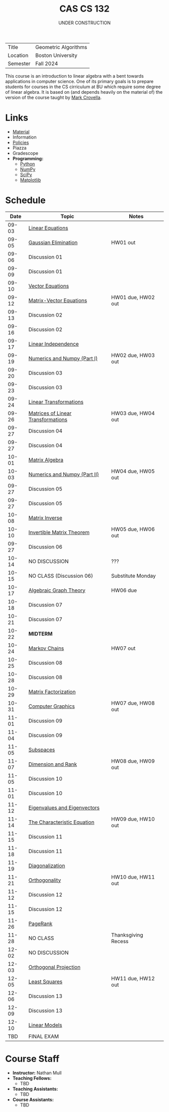 #+title: CAS CS 132
#+subtitle: UNDER CONSTRUCTION
#+HTML_HEAD: <link rel="stylesheet" type="text/css" href="../globalStyle.css" />
#+OPTIONS: html-style:nil H:2 toc:nil num:nil
| Title    | Geometric Algorithms |
| Location | Boston University    |
| Semester | Fall 2024            |
This course is an introduction to linear algebra with a bent towards
applications in computer science. One of its primary goals is to
prepare students for courses in the CS cirriculum at BU which require
some degree of linear algebra. It is based on (and depends heavily on
the material of) the version of the course taught by [[https://www.cs.bu.edu/fac/crovella/][Mark Crovella]].

* Links
+ [[file:material.org][Material]]
+ Information
+ [[https://nmmull.github.io/pages/policies.html][Policies]]
+ Piazza
+ Gradescope
+ *Programming:*
  + [[https://www.python.org][Python]]
  + [[https://numpy.org][NumPy]]
  + [[https://scipy.org][SciPy]]
  + [[https://matplotlib.org][Matplotlib]]

* Schedule
|-------+------------------------------------+---------------------|
|  Date | Topic                              | Notes               |
|-------+------------------------------------+---------------------|
| 09-03 | [[file:topics.org::#linear-eqs][Linear Equations]]                   |                     |
| 09-05 | [[file:topics.org::#gauss][Gaussian Elimination]]               | HW01 out            |
| 09-06 | Discussion 01                      |                     |
|-------+------------------------------------+---------------------|
| 09-09 | Discussion 01                      |                     |
| 09-10 | [[file:topics.org::#vec-eqs][Vector Equations]]                   |                     |
| 09-12 | [[file:topics.html::mat-vec-eqs][Matrix-Vector Equations]]            | HW01 due, HW02 out  |
| 09-13 | Discussion 02                      |                     |
|-------+------------------------------------+---------------------|
| 09-16 | Discussion 02                      |                     |
| 09-17 | [[file:topics.org::#linear-ind][Linear Independence]]                |                     |
| 09-19 | [[file:topics.org::#numerics][Numerics and Numpy (Part I)]]        | HW02 due, HW03 out  |
| 09-20 | Discussion 03                      |                     |
|-------+------------------------------------+---------------------|
| 09-23 | Discussion 03                      |                     |
| 09-24 | [[file:topics.org::#linear-trans][Linear Transformations]]             |                     |
| 09-26 | [[file:topics.org::#mat-linear-trans][Matrices of Linear Transformations]] | HW03 due, HW04 out  |
| 09-27 | Discussion 04                      |                     |
|-------+------------------------------------+---------------------|
| 09-27 | Discussion 04                      |                     |
| 10-01 | [[file:topics::#matrix-alg][Matrix Algebra]]                     |                     |
| 10-03 | [[file:topics.org::#numerics-ii][Numerics and Numpy (Part II)]]       | HW04 due, HW05 out  |
| 09-27 | Discussion 05                      |                     |
|-------+------------------------------------+---------------------|
| 09-27 | Discussion 05                      |                     |
| 10-08 | [[file:topics.org::#matrix-inv][Matrix Inverse]]                     |                     |
| 10-10 | [[file:topics.org::#inv-mat-thm][Invertible Matrix Theorem]]          | HW05 due, HW06 out  |
| 09-27 | Discussion 06                      |                     |
|-------+------------------------------------+---------------------|
| 10-14 | NO DISCUSSION                      | ???                 |
| 10-15 | NO CLASS (Discussion 06)           | Substitute Monday   |
| 10-17 | [[file:topics.org::#algebraic-graph-theory][Algebraic Graph Theory]]             | HW06 due            |
| 10-18 | Discussion 07                      |                     |
|-------+------------------------------------+---------------------|
| 10-21 | Discussion 07                      |                     |
| 10-22 | *MIDTERM*                          |                     |
| 10-24 | [[file:topics.org::#markov-chains][Markov Chains]]                      | HW07 out            |
| 10-25 | Discussion 08                      |                     |
|-------+------------------------------------+---------------------|
| 10-28 | Discussion 08                      |                     |
| 10-29 | [[file:topics.org::#matrix-fact][Matrix Factorization]]               |                     |
| 10-31 | [[file:topics.org::#graphics][Computer Graphics]]                  | HW07 due, HW08 out  |
| 11-01 | Discussion 09                      |                     |
|-------+------------------------------------+---------------------|
| 11-04 | Discussion 09                      |                     |
| 11-05 | [[file:topics.org::#subspaces][Subspaces]]                          |                     |
| 11-07 | [[file:topics.org::#dim-rank][Dimension and Rank]]                 | HW08 due, HW09 out  |
| 11-05 | Discussion 10                      |                     |
|-------+------------------------------------+---------------------|
| 11-01 | Discussion 10                      |                     |
| 11-12 | [[file:topics.org::#eigenvectors][Eigenvalues and Eigenvectors]]       |                     |
| 11-14 | [[file:topics.org::#char-eq][The Characteristic Equation]]        | HW09 due, HW10 out  |
| 11-15 | Discussion 11                      |                     |
|-------+------------------------------------+---------------------|
| 11-18 | Discussion 11                      |                     |
| 11-19 | [[file:topics.org::#diagonalization][Diagonalization]]                    |                     |
| 11-21 | [[file:topics.org::#ortho][Orthogonality]]                      | HW10 due, HW11 out  |
| 11-12 | Discussion 12                      |                     |
|-------+------------------------------------+---------------------|
| 11-15 | Discussion 12                      |                     |
| 11-26 | [[file:topics.org::#pagerank][PageRank]]                           |                     |
| 11-28 | NO CLASS                           | Thanksgiving Recess |
|-------+------------------------------------+---------------------|
| 12-02 | NO DISCUSSION                      |                     |
| 12-03 | [[file:topics.org::#ortho-proj][Orthogonal Projection]]              |                     |
| 12-05 | [[file:topics.org::#least-sqs][Least Squares]]                      | HW11 due, HW12 out  |
| 12-06 | Discussion 13                      |                     |
|-------+------------------------------------+---------------------|
| 12-09 | Discussion 13                      |                     |
| 12-10 | [[file:topics.org::#linear-models][Linear Models]]                      |                     |
|-------+------------------------------------+---------------------|
|   TBD | FINAL EXAM                         |                     |
|-------+------------------------------------+---------------------|

* Course Staff
+ *Instructor:* Nathan Mull
+ *Teaching Fellows:*
  + TBD
+ *Teaching Assistants:*
  + TBD
+ *Course Assistants:*
  + TBD

